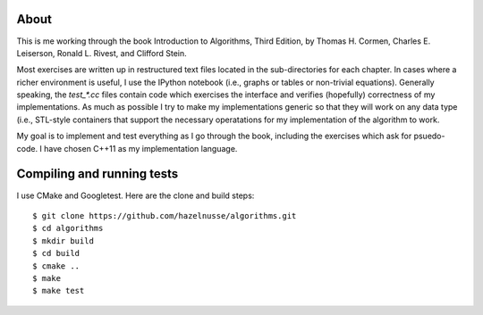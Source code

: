 About
=====
This is me working through the book Introduction to Algorithms, Third Edition,
by Thomas H. Cormen, Charles E. Leiserson, Ronald L. Rivest, and Clifford
Stein.

Most exercises are written up in restructured text files located in the
sub-directories for each chapter. In cases where a richer environment is useful,
I use the IPython notebook (i.e., graphs or tables or non-trivial equations).
Generally speaking, the `test_*.cc` files contain code which exercises the
interface and verifies (hopefully) correctness of my implementations. As much as
possible I try to make my implementations generic so that they will work on any
data type (i.e., STL-style containers that support the necessary operatations
for my implementation of the algorithm to work.

My goal is to implement and test everything as I go through the book, including
the exercises which ask for psuedo-code.  I have chosen C++11 as my
implementation language.

Compiling and running tests
===========================
I use CMake and Googletest.  Here are the clone and build steps::

    $ git clone https://github.com/hazelnusse/algorithms.git
    $ cd algorithms
    $ mkdir build
    $ cd build
    $ cmake ..
    $ make
    $ make test

